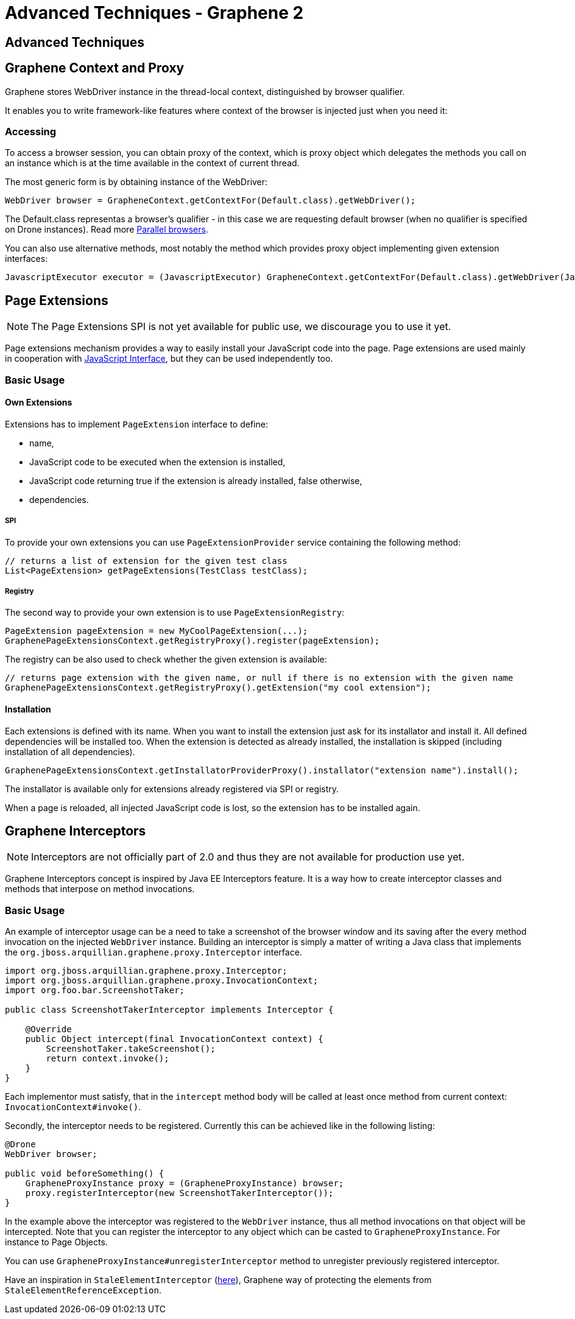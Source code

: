Advanced Techniques - Graphene 2
================================
ifdef::env-github,env-browser[:outfilesuffix: .adoc]

[[advanced-techniques]]
Advanced Techniques
-------------------

[[graphene-context-and-proxy]]
Graphene Context and Proxy
--------------------------

Graphene stores WebDriver instance in the thread-local context,
distinguished by browser qualifier.

It enables you to write framework-like features where context of the browser
is injected just when you need it:

[[accessing]]
Accessing
~~~~~~~~~

To access a browser session, you can obtain proxy of the context,
which is proxy object which delegates the methods you call on an
instance which is at the time available in the context of current
thread.

The most generic form is by obtaining instance of the WebDriver:

[source,java]
----
WebDriver browser = GrapheneContext.getContextFor(Default.class).getWebDriver();
----

The Default.class representas a browser's qualifier - in this case we
are requesting default browser (when no qualifier is specified on Drone
instances). Read more <<parallel-browsers#, Parallel browsers>>.

You can also use alternative methods, most notably the method which
provides proxy object implementing given extension interfaces:

[source,java]
----
JavascriptExecutor executor = (JavascriptExecutor) GrapheneContext.getContextFor(Default.class).getWebDriver(JavascriptExecutor.class)
----

[[page-extensions]]
Page Extensions
---------------

NOTE: The Page Extensions SPI is not yet available for public use, we
discourage you to use it yet.

Page extensions mechanism provides a way to easily install your
JavaScript code into the page. Page extensions are used mainly in
cooperation with <<javaScript-interface#, JavaScript Interface>>,
but they can be used independently too.

[[basic-usage]]
Basic Usage
~~~~~~~~~~~

[[own-extensions]]
Own Extensions
^^^^^^^^^^^^^^

Extensions has to implement `PageExtension` interface to define:

* name,
* JavaScript code to be executed when the extension is installed,
* JavaScript code returning true if the extension is already installed,
false otherwise,
* dependencies.

[[spi]]
SPI
+++

To provide your own extensions you can use `PageExtensionProvider`
service containing the following method:

[source,java]
----
// returns a list of extension for the given test class
List<PageExtension> getPageExtensions(TestClass testClass);
----

[[registry]]
Registry
++++++++

The second way to provide your own extension is to use
`PageExtensionRegistry`:

[source,java]
----
PageExtension pageExtension = new MyCoolPageExtension(...);
GraphenePageExtensionsContext.getRegistryProxy().register(pageExtension);
----

The registry can be also used to check whether the given extension is
available:

[source,java]
----
// returns page extension with the given name, or null if there is no extension with the given name
GraphenePageExtensionsContext.getRegistryProxy().getExtension("my cool extension");
----

[[installation]]
Installation
^^^^^^^^^^^^

Each extensions is defined with its name. When you want to install the
extension just ask for its installator and install it. All defined
dependencies will be installed too. When the extension is detected as
already installed, the installation is skipped (including installation
of all dependencies).

[source,java]
----
GraphenePageExtensionsContext.getInstallatorProviderProxy().installator("extension name").install();
----

The installator is available only for extensions already registered via
SPI or registry.

When a page is reloaded, all injected JavaScript code is lost, so the
extension has to be installed again.

[[graphene-interceptors]]
Graphene Interceptors
---------------------

NOTE: Interceptors are not officially part of 2.0 and thus they are not
available for production use yet.

Graphene Interceptors concept is inspired by Java EE Interceptors
feature. It is a way how to create interceptor classes and methods that
interpose on method invocations.

[[basic-usage-1]]
Basic Usage
~~~~~~~~~~~

An example of interceptor usage can be a need to take a screenshot of
the browser window and its saving after the every method invocation on
the injected `WebDriver` instance. Building an interceptor is simply
a matter of writing a Java class that implements
the `org.jboss.arquillian.graphene.proxy.Interceptor` interface.

[source,java]
----
import org.jboss.arquillian.graphene.proxy.Interceptor;
import org.jboss.arquillian.graphene.proxy.InvocationContext;
import org.foo.bar.ScreenshotTaker;

public class ScreenshotTakerInterceptor implements Interceptor {

    @Override
    public Object intercept(final InvocationContext context) {
        ScreenshotTaker.takeScreenshot();
        return context.invoke();
    }
}
----

Each implementor must satisfy, that in the `intercept` method body will
be called at least once method from current context:
`InvocationContext#invoke()`.

Secondly, the interceptor needs to be registered. Currently this can be
achieved like in the following listing:

[source,java]
----
@Drone
WebDriver browser;

public void beforeSomething() {
    GrapheneProxyInstance proxy = (GrapheneProxyInstance) browser;
    proxy.registerInterceptor(new ScreenshotTakerInterceptor());
}
----

In the example above the interceptor was registered to the `WebDriver`
instance, thus all method invocations on that object will be
intercepted. Note that you can register the interceptor to any object
which can be casted to `GrapheneProxyInstance`. For instance to Page
Objects.

You can use `GrapheneProxyInstance#unregisterInterceptor` method to
unregister previously registered interceptor.

Have an inspiration in `StaleElementInterceptor`
(https://github.com/arquillian/arquillian-graphene/blob/master/impl/src/main/java/org/jboss/arquillian/graphene/enricher/StaleElementInterceptor.java[here]),
Graphene way of protecting the elements from
`StaleElementReferenceException`.
